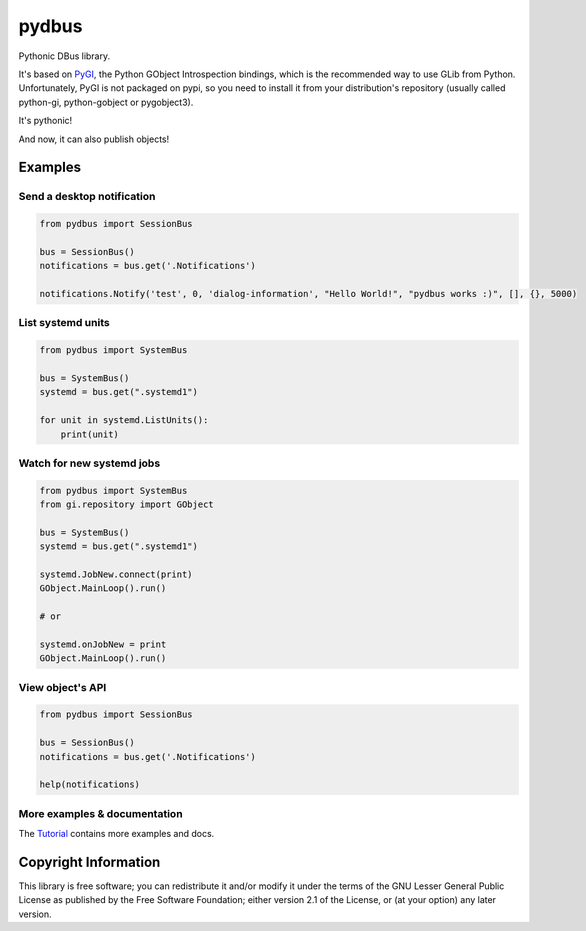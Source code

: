 pydbus
======

Pythonic DBus library.

It's based on PyGI_, the Python GObject Introspection bindings, which is the recommended way to use GLib from Python. Unfortunately, PyGI is not packaged on pypi, so you need to install it from your distribution's repository (usually called python-gi, python-gobject or pygobject3).

It's pythonic!

And now, it can also publish objects!

Examples
--------

Send a desktop notification
~~~~~~~~~~~~~~~~~~~~~~~~~~~
.. code-block:: python

	from pydbus import SessionBus

	bus = SessionBus()
	notifications = bus.get('.Notifications')

	notifications.Notify('test', 0, 'dialog-information', "Hello World!", "pydbus works :)", [], {}, 5000)

List systemd units
~~~~~~~~~~~~~~~~~~
.. code-block:: python

	from pydbus import SystemBus

	bus = SystemBus()
	systemd = bus.get(".systemd1")

	for unit in systemd.ListUnits():
	    print(unit)

Watch for new systemd jobs
~~~~~~~~~~~~~~~~~~~~~~~~~~
.. code-block:: python

	from pydbus import SystemBus
	from gi.repository import GObject

	bus = SystemBus()
	systemd = bus.get(".systemd1")

	systemd.JobNew.connect(print)
	GObject.MainLoop().run()

	# or

	systemd.onJobNew = print
	GObject.MainLoop().run()

View object's API
~~~~~~~~~~~~~~~~~
.. code-block:: python

	from pydbus import SessionBus

	bus = SessionBus()
	notifications = bus.get('.Notifications')

	help(notifications)

More examples & documentation
~~~~~~~~~~~~~~~~~~~~~~~~~~~~~

The Tutorial_ contains more examples and docs.

.. _PyGI: https://wiki.gnome.org/PyGObject
.. _Tutorial: https://github.com/LEW21/pydbus/blob/master/doc/tutorial.rst

Copyright Information
---------------------

This library is free software; you can redistribute it and/or
modify it under the terms of the GNU Lesser General Public
License as published by the Free Software Foundation; either
version 2.1 of the License, or (at your option) any later version.
